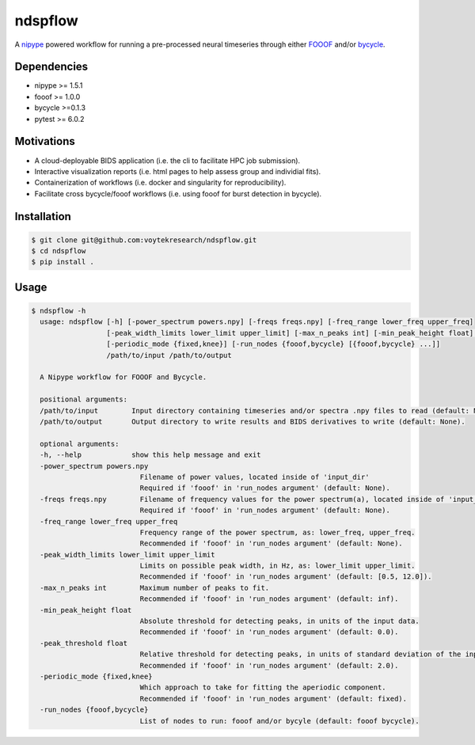 ========
ndspflow
========

A `nipype <https://github.com/nipy/nipype>`_ powered workflow for running a pre-processed neural timeseries
through either `FOOOF <https://github.com/fooof-tools/fooof>`_ and/or `bycycle <https://github.com/bycycle-tools/bycycle>`_.

Dependencies
------------

- nipype >= 1.5.1
- fooof >= 1.0.0
- bycycle >=0.1.3
- pytest >= 6.0.2

Motivations
-----------

- A cloud-deployable BIDS application (i.e. the cli to facilitate HPC job submission).
- Interactive visualization reports (i.e. html pages to help assess group and individial fits).
- Containerization of workflows (i.e. docker and singularity for reproducibility).
- Facilitate cross bycycle/fooof workflows (i.e. using fooof for burst detection in bycycle).


Installation
------------

.. code-block:: shell

    $ git clone git@github.com:voytekresearch/ndspflow.git
    $ cd ndspflow
    $ pip install .

Usage
-----

.. code-block::

    $ ndspflow -h
      usage: ndspflow [-h] [-power_spectrum powers.npy] [-freqs freqs.npy] [-freq_range lower_freq upper_freq]
                      [-peak_width_limits lower_limit upper_limit] [-max_n_peaks int] [-min_peak_height float] [-peak_threshold float]
                      [-periodic_mode {fixed,knee}] [-run_nodes {fooof,bycycle} [{fooof,bycycle} ...]]
                      /path/to/input /path/to/output

      A Nipype workflow for FOOOF and Bycycle.

      positional arguments:
      /path/to/input        Input directory containing timeseries and/or spectra .npy files to read (default: None).
      /path/to/output       Output directory to write results and BIDS derivatives to write (default: None).

      optional arguments:
      -h, --help            show this help message and exit
      -power_spectrum powers.npy
                              Filename of power values, located inside of 'input_dir'
                              Required if 'fooof' in 'run_nodes argument' (default: None).
      -freqs freqs.npy        Filename of frequency values for the power spectrum(a), located inside of 'input_dir'.
                              Required if 'fooof' in 'run_nodes argument' (default: None).
      -freq_range lower_freq upper_freq
                              Frequency range of the power spectrum, as: lower_freq, upper_freq.
                              Recommended if 'fooof' in 'run_nodes argument' (default: None).
      -peak_width_limits lower_limit upper_limit
                              Limits on possible peak width, in Hz, as: lower_limit upper_limit.
                              Recommended if 'fooof' in 'run_nodes argument' (default: [0.5, 12.0]).
      -max_n_peaks int        Maximum number of peaks to fit.
                              Recommended if 'fooof' in 'run_nodes argument' (default: inf).
      -min_peak_height float
                              Absolute threshold for detecting peaks, in units of the input data.
                              Recommended if 'fooof' in 'run_nodes argument' (default: 0.0).
      -peak_threshold float
                              Relative threshold for detecting peaks, in units of standard deviation of the input data.
                              Recommended if 'fooof' in 'run_nodes argument' (default: 2.0).
      -periodic_mode {fixed,knee}
                              Which approach to take for fitting the aperiodic component.
                              Recommended if 'fooof' in 'run_nodes argument' (default: fixed).
      -run_nodes {fooof,bycycle}
                              List of nodes to run: fooof and/or bycyle (default: fooof bycycle).
